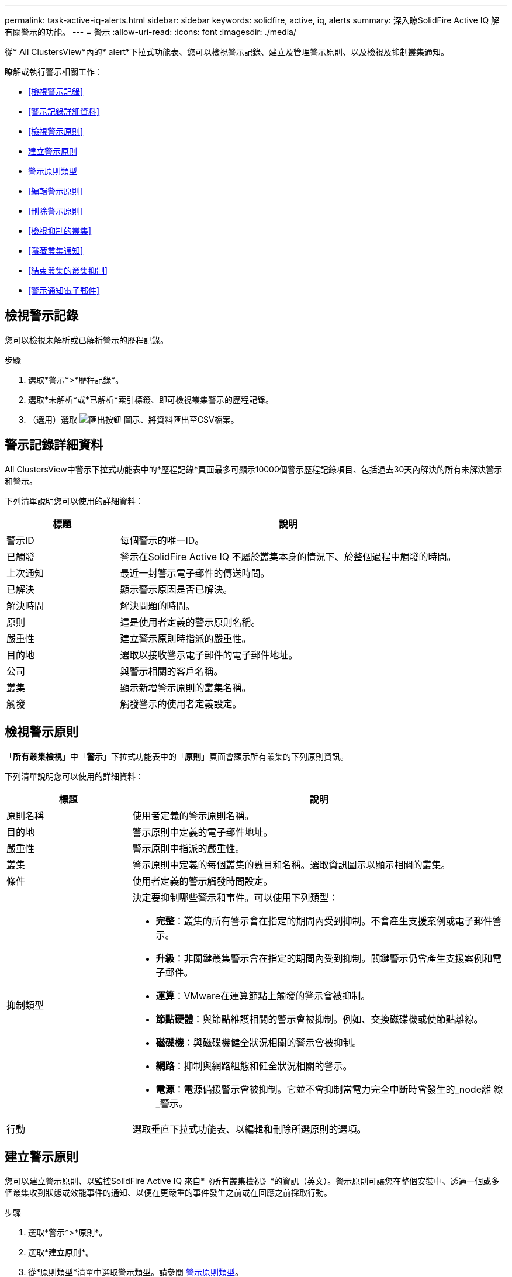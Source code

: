 ---
permalink: task-active-iq-alerts.html 
sidebar: sidebar 
keywords: solidfire, active, iq, alerts 
summary: 深入瞭SolidFire Active IQ 解有關警示的功能。 
---
= 警示
:allow-uri-read: 
:icons: font
:imagesdir: ./media/


[role="lead"]
從* All ClustersView*內的* alert*下拉式功能表、您可以檢視警示記錄、建立及管理警示原則、以及檢視及抑制叢集通知。

瞭解或執行警示相關工作：

* <<檢視警示記錄>>
* <<警示記錄詳細資料>>
* <<檢視警示原則>>
* <<create_alert_policy,建立警示原則>>
* <<alert_policy_types,警示原則類型>>
* <<編輯警示原則>>
* <<刪除警示原則>>
* <<檢視抑制的叢集>>
* <<隱藏叢集通知>>
* <<結束叢集的叢集抑制>>
* <<警示通知電子郵件>>




== 檢視警示記錄

您可以檢視未解析或已解析警示的歷程記錄。

.步驟
. 選取*警示*>*歷程記錄*。
. 選取*未解析*或*已解析*索引標籤、即可檢視叢集警示的歷程記錄。
. （選用）選取 image:export_button.PNG["匯出按鈕"] 圖示、將資料匯出至CSV檔案。




== 警示記錄詳細資料

All ClustersView中警示下拉式功能表中的*歷程記錄*頁面最多可顯示10000個警示歷程記錄項目、包括過去30天內解決的所有未解決警示和警示。

下列清單說明您可以使用的詳細資料：

[cols="25,75"]
|===
| 標題 | 說明 


| 警示ID | 每個警示的唯一ID。 


| 已觸發 | 警示在SolidFire Active IQ 不屬於叢集本身的情況下、於整個過程中觸發的時間。 


| 上次通知 | 最近一封警示電子郵件的傳送時間。 


| 已解決 | 顯示警示原因是否已解決。 


| 解決時間 | 解決問題的時間。 


| 原則 | 這是使用者定義的警示原則名稱。 


| 嚴重性 | 建立警示原則時指派的嚴重性。 


| 目的地 | 選取以接收警示電子郵件的電子郵件地址。 


| 公司 | 與警示相關的客戶名稱。 


| 叢集 | 顯示新增警示原則的叢集名稱。 


| 觸發 | 觸發警示的使用者定義設定。 
|===


== 檢視警示原則

「*所有叢集檢視*」中「*警示*」下拉式功能表中的「*原則*」頁面會顯示所有叢集的下列原則資訊。

下列清單說明您可以使用的詳細資料：

[cols="25,75"]
|===
| 標題 | 說明 


| 原則名稱 | 使用者定義的警示原則名稱。 


| 目的地 | 警示原則中定義的電子郵件地址。 


| 嚴重性 | 警示原則中指派的嚴重性。 


| 叢集 | 警示原則中定義的每個叢集的數目和名稱。選取資訊圖示以顯示相關的叢集。 


| 條件 | 使用者定義的警示觸發時間設定。 


| 抑制類型  a| 
決定要抑制哪些警示和事件。可以使用下列類型：

* *完整*：叢集的所有警示會在指定的期間內受到抑制。不會產生支援案例或電子郵件警示。
* *升級*：非關鍵叢集警示會在指定的期間內受到抑制。關鍵警示仍會產生支援案例和電子郵件。
* *運算*：VMware在運算節點上觸發的警示會被抑制。
* *節點硬體*：與節點維護相關的警示會被抑制。例如、交換磁碟機或使節點離線。
* *磁碟機*：與磁碟機健全狀況相關的警示會被抑制。
* *網路*：抑制與網路組態和健全狀況相關的警示。
* *電源*：電源備援警示會被抑制。它並不會抑制當電力完全中斷時會發生的_node離 線_警示。




| 行動 | 選取垂直下拉式功能表、以編輯和刪除所選原則的選項。 
|===


== 建立警示原則

您可以建立警示原則、以監控SolidFire Active IQ 來自*《所有叢集檢視》*的資訊（英文）。警示原則可讓您在整個安裝中、透過一個或多個叢集收到狀態或效能事件的通知、以便在更嚴重的事件發生之前或在回應之前採取行動。

.步驟
. 選取*警示*>*原則*。
. 選取*建立原則*。
. 從*原則類型*清單中選取警示類型。請參閱 <<alert_policy_types,警示原則類型>>。
+

NOTE: 視所選的原則類型而定、「*建立原則*」對話方塊中會有其他原則專屬欄位。

. 輸入新警示原則的名稱。
+

NOTE: 警示原則名稱應說明警示建立的條件。描述性標題有助於輕鬆識別警示。警示原則名稱會顯示為系統其他位置的參考資料。

. 選取嚴重性等級。
+

TIP: 警示原則嚴重性等級以色彩編碼、可從*警示*>*歷程記錄頁面*輕鬆篩選。

. 從*可支援的類型*中選取一種類型、以判斷警示原則的抑制類型。您可以選取多種類型。
+
確認關聯是否合理。例如、您已針對網路警示原則選取*網路抑制*。

. 選取要納入原則的一或多個叢集。
+

CAUTION: 當您在建立原則之後、將新叢集新增至安裝時、叢集不會自動新增至現有的警示原則。您必須編輯現有的警示原則、然後選取要與原則關聯的新叢集。

. 輸入一或多個要傳送警示通知的電子郵件地址。如果您要輸入多個地址、則必須使用一個逗號來分隔每個地址。
. 選取*儲存警示原則*。




== 警示原則類型

您可以根據*「建立原則*」對話方塊中所列的可用原則類型、從*「警示*」>*「原則*」建立警示原則。

可用的原則警示包括下列類型：

[cols="25,75"]
|===
| 原則類型 | 說明 


| 叢集故障 | 在發生特定類型或任何類型的叢集故障時傳送通知。 


| 活動 | 在發生特定事件類型時傳送通知。 


| 故障磁碟機 | 在磁碟機故障時傳送通知。 


| 可用磁碟機 | 當磁碟機在_可用_狀態時傳送通知。 


| 叢集使用率 | 當使用的叢集容量和效能超過指定百分比時、會傳送通知。 


| 可用空間 | 當可用叢集空間低於指定百分比時、會傳送通知。 


| 可配置空間 | 當資源配置式叢集空間低於指定百分比時、會傳送通知。 


| 收集器未報告 | 在管理節點上執行的支援SolidFire Active IQ 功能收集器無法在SolidFire Active IQ 指定的期間內將資料傳送至支援中心時、會傳送通知。 


| 磁碟機耗損 | 當叢集中的磁碟機有低於指定的耗損百分比或保留空間剩餘時、便會傳送通知。 


| iSCSI工作階段 | 當作用中iSCSI工作階段的數目大於指定的值時、會傳送通知。 


| 機箱恢復能力 | 當叢集的已用空間大於使用者指定的百分比時、會傳送通知。您應該選取一個百分比、以便在達到叢集恢復臨界值之前及早通知。達到此臨界值之後、叢集便無法再從機箱層級的故障中自動修復。 


| VMware警報 | 當VMware警示觸發並回報SolidFire Active IQ 至VMware時、會傳送通知。 


| 自訂保護網域恢復能力 | 當使用空間增加到超過指定的自訂保護網域恢復臨界值百分比時、系統會傳送通知。如果此百分比達到100、表示儲存叢集在自訂保護網域故障發生後、沒有足夠的可用容量可自行修復。 


| 節點核心/損毀傾印檔案 | 當服務變得無回應且必須重新啟動時、系統會建立核心檔案或損毀傾印檔案、並傳送通知。這不是正常作業期間的預期行為。 
|===


== 編輯警示原則

您可以編輯警示原則、從原則中新增或移除叢集、或變更其他原則設定。

.步驟
. 選取*警示*>*原則*。
. 選擇功能表以取得更多選項*「Actions」（動作）*。
. 選取*編輯原則*。
+

NOTE: 原則類型和類型特定的監控條件無法編輯。

. （選用）輸入新警示原則的修訂名稱。
+

NOTE: 警示原則名稱應說明警示建立的條件。描述性標題有助於輕鬆識別警示。警示原則名稱會顯示為系統其他位置的參考資料。

. （選用）選擇不同的嚴重性等級。
+

TIP: 警示原則嚴重性等級以色彩編碼、可從「警示」>「歷程記錄」頁面輕鬆篩選。

. 從*可支援的類型*中選取一種類型、以判斷警示原則何時處於作用中狀態的抑制類型。您可以選取多種類型。
+
確認關聯是否合理。例如、您已針對網路警示原則選取*網路抑制*。

. （選用）選取或移除與原則的叢集關聯。
+

CAUTION: 當您在建立原則之後、將新叢集新增至安裝時、叢集不會自動新增至現有的警示原則。您必須選取要與原則關聯的新叢集。

. （選用）修改一或多個要傳送警示通知的電子郵件地址。如果您要輸入多個地址、則必須使用一個逗號來分隔每個地址。
. 選取*儲存警示原則*。




== 刪除警示原則

刪除警示原則會將其從系統中永久移除。不再傳送該原則的電子郵件通知、也會移除與原則相關的叢集。

.步驟
. 選取*警示*>*原則*。
. 在「*動作*」下、選取功能表以取得更多選項。
. 選取*刪除原則*。
. 確認行動。
+
原則會從系統中永久移除。





== 檢視抑制的叢集

在「*所有叢集檢視*」*內*「警示*」下拉式功能表的「*受支援的叢集*」頁面上、您可以檢視已抑制警示通知的叢集清單。

NetApp支援或客戶可在執行維護時、抑制叢集的警示通知。如果使用升級抑制功能來抑制叢集的通知、則不會傳送在升級期間發生的一般警示。此外、也有一個完整警示抑制選項、可在指定的期間內停止叢集的警示通知。您可以在「*警示*」功能表的「*歷程記錄*」頁面上、檢視任何在通知被抑制時未傳送的電子郵件警示。受抑制的通知會在定義的持續時間過後自動恢復。

下列資訊可在*受支援的叢集*頁面上找到。

[cols="25,75"]
|===
| 標題 | 說明 


| 公司 | 指派給叢集的公司名稱。 


| 叢集ID | 建立叢集時指派的叢集編號。 


| 叢集名稱 | 指派給叢集的名稱。 


| 開始時間 | 啟動抑制通知的確切時間。 


| 結束時間 | 通知抑制排定結束的確切時間 


| 類型  a| 
決定要抑制哪些警示和事件。可以使用下列類型：

* *完整*：叢集的所有警示會在指定的期間內受到抑制。不會產生支援案例或電子郵件警示。
* *升級*：非關鍵叢集警示會在指定的期間內受到抑制。關鍵警示仍會產生支援案例和電子郵件。
* *運算*：VMware在運算節點上觸發的警示會被抑制。
* *節點硬體*：與節點維護相關的警示會被抑制。例如、交換磁碟機或使節點離線。
* *磁碟機*：與磁碟機健全狀況相關的警示會被抑制。
* *網路*：抑制與網路組態和健全狀況相關的警示。
* *電源*：電源備援警示會被抑制。它並不會抑制當電力完全中斷時會發生的_node離 線_警示。




| 行動 | 選取選項以隱藏或恢復叢集的通知。 
|===


== 隱藏叢集通知

您可以針對單一叢集或多個叢集、隱藏叢集層級的警示通知。

.步驟
. 執行下列其中一項：
+
.. 從*儀表板*總覽中、選取您要隱藏之叢集的「動作」功能表。
.. 從*警示*>*叢集抑制*選取*抑制叢集*。


. 在*抑制叢集警示*對話方塊中、執行下列動作：
+
.. 如果您從「*抑制叢集*」頁面選取「*抑制叢集*」按鈕、請選取叢集。
.. 選取警示抑制類型為*完整*、*升級*、*運算*、*節點硬體*、*磁碟機*、 *網路*或*電源*。 <<suppressed_types,深入瞭解抑制類型>>。
+

NOTE: 叢集可以有多種抑制類型、但無法共用抑制類型。例如、叢集可以有*完整*、*運算*和*磁碟機*抑制、但不能有兩個*完整*抑制。當叢集上已存在抑制功能時、它會呈現灰色。若要取代現有的抑制、請選取*置換現有的*、然後選取新的抑制類型。

.. 選取一般持續時間、或輸入應抑制通知的自訂結束日期和時間。


. 選取* Suppress *。
+

NOTE: 此動作也會禁止向NetApp支援部門發出特定或所有通知。在叢集抑制生效之後、NetApp支援或任何有權檢視叢集的使用者都可以更新抑制狀態。





== 結束叢集的叢集抑制

您可以在使用「抑制叢集」功能所套用的叢集上結束叢集警示抑制。這可讓叢集恢復警示報告的正常狀態。

.步驟
. 從*儀表板*總覽或*警示*>*叢集抑制*、針對您想要恢復正常警示報告的單一或多個叢集進行終止抑制：
+
.. 對於單一叢集、請選取叢集的「動作」功能表、然後選取*「結束抑制」*。
.. 對於多個叢集、請選取叢集、然後選取*結束選取的抑制*。






== 警示通知電子郵件

訂閱者若收到系統上觸發的每個警示、將會收到不同的狀態電子郵件。SolidFire Active IQ與警示相關的狀態電子郵件有三種類型：

[cols="35,65"]
|===


| 新警示電子郵件 | 這類電子郵件會在觸發警示時傳送。 


| 提醒警示電子郵件 | 只要警示保持作用中、這類電子郵件每24小時會傳送一次。 


| 警示已解決電子郵件 | 此類電子郵件會在問題解決時傳送。 
|===
建立警示原則之後、如果產生此原則的新警示、系統會將電子郵件傳送至指定的電子郵件地址（請參閱 <<create_alert_policy,建立警示原則>>）。

根據報告的錯誤類型、警示電子郵件主旨行使用下列其中一種格式：

* 未解決的叢集故障：[叢集名稱]（[sity]）上的「叢集故障代碼」故障
* 已解決叢集故障：「Resolved：[cluster fault code] fault on [cluster name]（已解決：[叢集故障代碼]故障、位於[cluster name]（[sity]））」
* 未解決的警示：針對[叢集名稱]（[sity]）發出「[原則名稱]警示」
* 已解決警示故障：「Resolved：[policy name] alert on [cluster name]（已解決：[原則名稱]警示、位於[叢集名稱]（[嚴重性]））」


通知電子郵件的內容類似於下列範例：image:example_email.PNG["電子郵件範例"]



== 如需詳細資訊、請參閱

https://www.netapp.com/support-and-training/documentation/["NetApp 產品文件"^]
